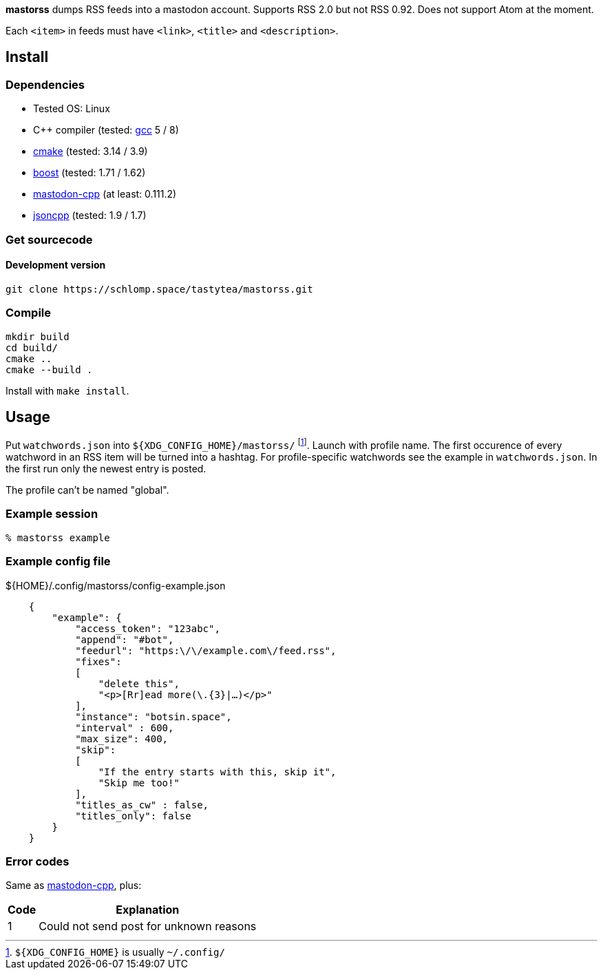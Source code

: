 :uri-gcc: https://gcc.gnu.org/
:uri-cmake: https://cmake.org/
:uri-asciidoc: http://asciidoc.org/
:uri-catch: https://github.com/catchorg/Catch2
:uri-boost: https://www.boost.org/
:uri-mastodon-cpp: https://schlomp.space/tastytea/mastodon-cpp
:uri-jsoncpp: https://github.com/open-source-parsers/jsoncpp

*mastorss* dumps RSS feeds into a mastodon account. Supports RSS 2.0 but not
RSS 0.92. Does not support Atom at the moment.

Each `<item>` in feeds must have `<link>`, `<title>` and `<description>`.

== Install

=== Dependencies

* Tested OS: Linux
* C++ compiler (tested: link:{uri-gcc}[gcc] 5 / 8)
* link:{uri-cmake}[cmake] (tested: 3.14 / 3.9)
* link:{uri-boost}[boost] (tested: 1.71 / 1.62)
* link:{uri-mastodon-cpp}[mastodon-cpp] (at least: 0.111.2)
* link:{uri-jsoncpp}[jsoncpp] (tested: 1.9 / 1.7)

=== Get sourcecode

==== Development version

[source,shell]
--------------------------------------------------------------------------------
git clone https://schlomp.space/tastytea/mastorss.git
--------------------------------------------------------------------------------

=== Compile

[source,shell]
--------------------------------------------------------------------------------
mkdir build
cd build/
cmake ..
cmake --build .
--------------------------------------------------------------------------------

Install with `make install`.

== Usage

Put `watchwords.json` into `${XDG_CONFIG_HOME}/mastorss/`
footnote:[`${XDG_CONFIG_HOME}` is usually `~/.config/`]. Launch with profile
name.  The first occurence of every watchword in an RSS item will be turned into
a hashtag.  For profile-specific watchwords see the example in
`watchwords.json`.  In the first run only the newest entry is posted.

The profile can't be named "global".

=== Example session

[source,shellsession]
--------------------------------------------------------------------------------
% mastorss example
--------------------------------------------------------------------------------

=== Example config file

${HOME}/.config/mastorss/config-example.json

[source,json]
--------------------------------------------------------------------------------
    {
        "example": {
            "access_token": "123abc",
            "append": "#bot",
            "feedurl": "https:\/\/example.com\/feed.rss",
            "fixes":
            [
                "delete this",
                "<p>[Rr]ead more(\.{3}|…)</p>"
            ],
            "instance": "botsin.space",
            "interval" : 600,
            "max_size": 400,
            "skip":
            [
                "If the entry starts with this, skip it",
                "Skip me too!"
            ],
            "titles_as_cw" : false,
            "titles_only": false
        }
    }
--------------------------------------------------------------------------------

=== Error codes

Same as
link:{uri-mastodon-cpp}/src/branch/master/README.adoc#_error_codes[mastodon-cpp],
plus:

[%autowidth,cols=">,<"]
|===========================================================
| Code | Explanation

|    1 | Could not send post for unknown reasons
|===========================================================

